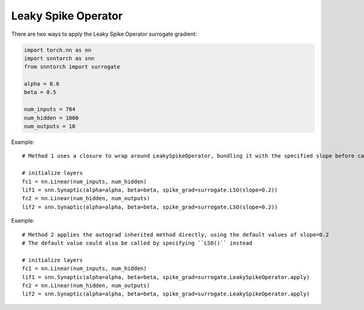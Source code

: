 ==================================================================
Leaky Spike Operator
==================================================================

There are two ways to apply the Leaky Spike Operator surrogate gradient:

.. code-block:: python

        
        import torch.nn as nn
        import snntorch as snn
        from snntorch import surrogate

        alpha = 0.6
        beta = 0.5
      
        num_inputs = 784
        num_hidden = 1000
        num_outputs = 10

Example::

        # Method 1 uses a closure to wrap around LeakySpikeOperator, bundling it with the specified slope before calling it

        # initialize layers
        fc1 = nn.Linear(num_inputs, num_hidden)
        lif1 = snn.Synaptic(alpha=alpha, beta=beta, spike_grad=surrogate.LSO(slope=0.2))
        fc2 = nn.Linear(num_hidden, num_outputs)
        lif2 = snn.Synaptic(alpha=alpha, beta=beta, spike_grad=surrogate.LSO(slope=0.2))

Example::

        # Method 2 applies the autograd inherited method directly, using the default values of slope=0.2
        # The default value could also be called by specifying ``LSO()`` instead

        # initialize layers
        fc1 = nn.Linear(num_inputs, num_hidden)
        lif1 = snn.Synaptic(alpha=alpha, beta=beta, spike_grad=surrogate.LeakySpikeOperator.apply)
        fc2 = nn.Linear(num_hidden, num_outputs)
        lif2 = snn.Synaptic(alpha=alpha, beta=beta, spike_grad=surrogate.LeakySpikeOperator.apply)
